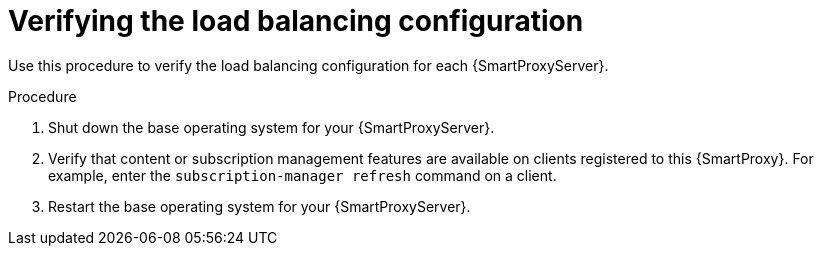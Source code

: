 :_mod-docs-content-type: PROCEDURE

[id="Verifying_the_Load_Balancing_Configuration_{context}"]
= Verifying the load balancing configuration

Use this procedure to verify the load balancing configuration for each {SmartProxyServer}.

.Procedure
. Shut down the base operating system for your {SmartProxyServer}.
. Verify that content or subscription management features are available on clients registered to this {SmartProxy}.
For example, enter the `subscription-manager refresh` command on a client.
. Restart the base operating system for your {SmartProxyServer}.
